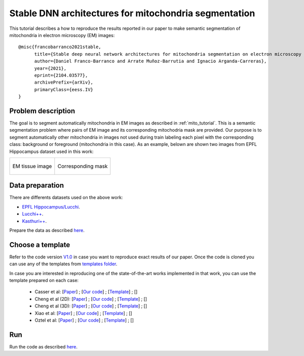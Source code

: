 Stable DNN architectures for mitochondria segmentation
------------------------------------------------------

This tutorial describes a how to reproduce the results reported in our paper to 
make semantic segmentation of mitochondria in electron microscopy (EM) images: ::

    @misc{francobarranco2021stable,
          title={Stable deep neural network architectures for mitochondria segmentation on electron microscopy volumes},
          author={Daniel Franco-Barranco and Arrate Muñoz-Barrutia and Ignacio Arganda-Carreras},
          year={2021},
          eprint={2104.03577},
          archivePrefix={arXiv},
          primaryClass={eess.IV}
    }


Problem description
~~~~~~~~~~~~~~~~~~~

The goal is to segment automatically mitochondria in EM images as described in :ref:`mito_tutorial`. This is a 
semantic segmentation problem where pairs of EM image and its corresponding 
mitochodria mask are provided. Our purpose is to segment automatically other 
mitochondria in images not used during train labeling each pixel with the 
corresponding class: background or foreground (mitochondria in this case). As an
example, belown are shown two images from EPFL Hippocampus dataset used in this
work: 

.. list-table:: 

  * - .. figure:: ../img/FIBSEM_test_0.png
         :align: center

         EM tissue image

    - .. figure:: ../img/FIBSEM_test_0_gt.png
         :align: center

         Corresponding mask 

Data preparation
~~~~~~~~~~~~~~~~

There are differents datasets used on the above work: 

- `EPFL Hippocampus/Lucchi <https://www.epfl.ch/labs/cvlab/data/data-em/>`_.
- `Lucchi++ <https://sites.google.com/view/connectomics/>`_.
- `Kasthuri++ <https://sites.google.com/view/connectomics/>`_.

Prepare the data as described `here <../how_to_run/first_steps.html#step-1-data-preparation>`_.


Choose a template
~~~~~~~~~~~~~~~~~

Refer to the code version `V1.0 <https://github.com/danifranco/EM_Image_Segmentation/releases/tag/v1.0>`_ in case you want to reproduce exact results of our paper. Once the code is cloned you can use any of the templates from `templates folder <https://github.com/danifranco/EM_Image_Segmentation/tree/v1.0/templates>`_. 

In case you are interested in reproducing one of the state-of-the-art works implemented in that work, you can use the template prepared on each case:

    - Casser et al: [`Paper <https://www.researchgate.net/profile/Daniel-Haehn-2/publication/329705779_Fast_Mitochondria_Segmentation_for_Connectomics/links/5c1ab85b458515a4c7eb0569/Fast-Mitochondria-Segmentation-for-Connectomics.pdf>`_] ; [`Our code <../sota_implementations/casser_2018/casser.html>`_] ; [`Template <https://github.com/danifranco/EM_Image_Segmentation/tree/v1.0/sota_implementations/casser_2018/casser_template_V1.py>`_] ; [|cassercolablink|] 
    - Cheng et al (2D): [`Paper <https://ieeexplore.ieee.org/stamp/stamp.jsp?arnumber=8296349>`_] ; [`Our code <../sota_implementations/cheng_2017/cheng.html>`_] ; [`Template <https://github.com/danifranco/EM_Image_Segmentation/tree/v1.0/sota_implementations/cheng_2017/cheng_2D_template_V1.py>`_] ; [|chengcolablink|] 
    - Cheng et al (3D): [`Paper <https://ieeexplore.ieee.org/stamp/stamp.jsp?arnumber=8296349>`_] ; [`Our code <../sota_implementations/cheng_2017/cheng.html>`_] ; [`Template <https://github.com/danifranco/EM_Image_Segmentation/tree/v1.0/sota_implementations/cheng_2017/cheng_3D_template_V1.py>`_] ; [|cheng3dcolablink|] 
    - Xiao et al: [`Paper <https://www.frontiersin.org/articles/10.3389/fnana.2018.00092/full>`_] ; [`Our code <../sota_implementations/xiao_2018/xiao.html>`_] ; [`Template <https://github.com/danifranco/EM_Image_Segmentation/tree/v1.0/sota_implementations/xiao_2018/xiao_template_V1.py>`_] ; [|xiaocolablink|] 
    - Oztel et al: [`Paper <https://ieeexplore.ieee.org/document/8217827>`_] ; [`Our code <../sota_implementations/oztel_2017/oztel.html>`_] ; [`Template <https://github.com/danifranco/EM_Image_Segmentation/tree/v1.0/sota_implementations/oztel_2017/oztel_template_V1.py>`_] ; [|oztelcolablink|] 


.. |cassercolablink| image:: https://colab.research.google.com/assets/colab-badge.svg
    :target: https://colab.research.google.com/github/danifranco/EM_Image_Segmentation/blob/master/templates/sota_implementations/Casser_workflow.ipynb

.. |chengcolablink| image:: https://colab.research.google.com/assets/colab-badge.svg
    :target: https://colab.research.google.com/github/danifranco/EM_Image_Segmentation/blob/master/templates/sota_implementations/Cheng_2D_workflow.ipynb

.. |cheng3dcolablink| image:: https://colab.research.google.com/assets/colab-badge.svg
    :target: https://colab.research.google.com/github/danifranco/EM_Image_Segmentation/blob/master/templates/sota_implementations/Cheng_3D_workflow.ipynb

.. |xiaocolablink| image:: https://colab.research.google.com/assets/colab-badge.svg
    :target: https://colab.research.google.com/github/danifranco/EM_Image_Segmentation/blob/master/templates/sota_implementations/Xiao_workflow.ipynb

.. |oztelcolablink| image:: https://colab.research.google.com/assets/colab-badge.svg
    :target: https://colab.research.google.com/github/danifranco/EM_Image_Segmentation/blob/master/templates/sota_implementations/Oztel_workflow.ipynb

Run
~~~

Run the code as described `here <quick_start.html#step-2-run-the-code>`_.
